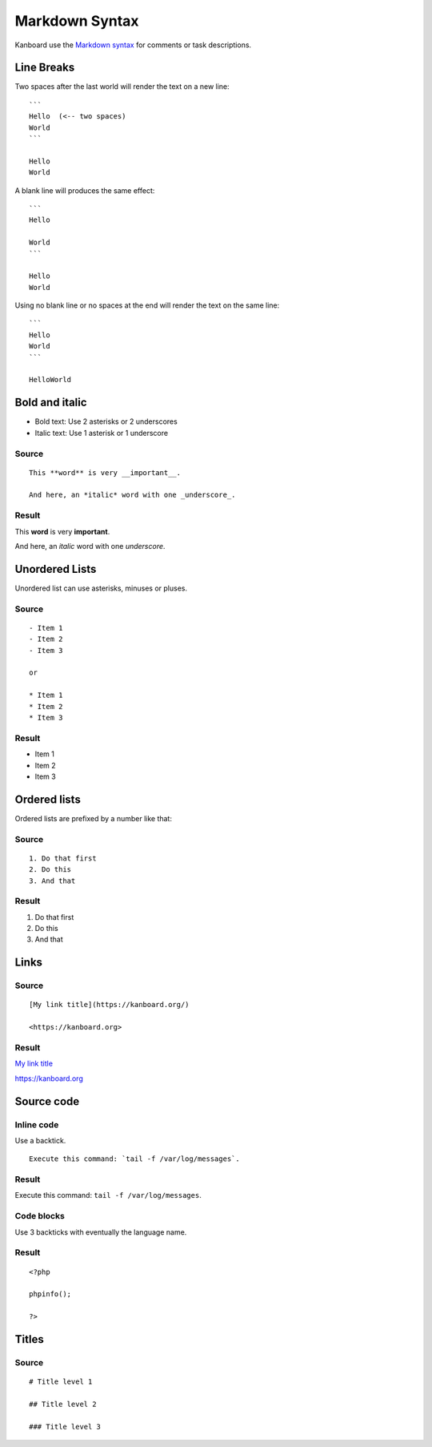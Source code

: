 Markdown Syntax
================

Kanboard use the `Markdown
syntax <http://en.wikipedia.org/wiki/Markdown>`__ for comments or task
descriptions.

Line Breaks
-----------

Two spaces after the last world will render the text on a new line:

::

    ```
    Hello  (<-- two spaces)
    World
    ```

    Hello  
    World

A blank line will produces the same effect:

::

    ```
    Hello

    World
    ```

    Hello
    World

Using no blank line or no spaces at the end will render the text on the same line:

::

    ```
    Hello
    World
    ```

    HelloWorld

Bold and italic
---------------

-  Bold text: Use 2 asterisks or 2 underscores
-  Italic text: Use 1 asterisk or 1 underscore

Source
~~~~~~

::

    This **word** is very __important__.

    And here, an *italic* word with one _underscore_.

Result
~~~~~~

This **word** is very **important**.

And here, an *italic* word with one *underscore*.

Unordered Lists
---------------

Unordered list can use asterisks, minuses or pluses.

.. _source-1:

Source
~~~~~~

::

    - Item 1
    - Item 2
    - Item 3

    or

    * Item 1
    * Item 2
    * Item 3

.. _result-1:

Result
~~~~~~

-  Item 1
-  Item 2
-  Item 3

Ordered lists
-------------

Ordered lists are prefixed by a number like that:

.. _source-2:

Source
~~~~~~

::

    1. Do that first
    2. Do this
    3. And that

.. _result-2:

Result
~~~~~~

1. Do that first
2. Do this
3. And that

Links
-----

.. _source-3:

Source
~~~~~~

::

    [My link title](https://kanboard.org/)

    <https://kanboard.org>

.. _result-3:

Result
~~~~~~

`My link title <https://kanboard.org/>`__

https://kanboard.org

Source code
-----------

Inline code
~~~~~~~~~~~

Use a backtick.

::

    Execute this command: `tail -f /var/log/messages`.

.. _result-4:

Result
~~~~~~

Execute this command: ``tail -f /var/log/messages``.

Code blocks
~~~~~~~~~~~

Use 3 backticks with eventually the language name.

.. raw:: html

   <pre>
   <code class="language-markdown">```php
   &lt;?php

   phpinfo();

   ?&gt;
   ```
   </code>
   </pre>

.. _result-5:

Result
~~~~~~

::

    <?php

    phpinfo();

    ?>

Titles
------

.. _source-4:

Source
~~~~~~

::

    # Title level 1

    ## Title level 2

    ### Title level 3
